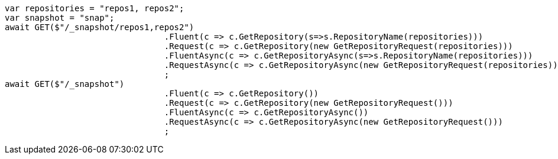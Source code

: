 [source, csharp]
----
var repositories = "repos1, repos2";
var snapshot = "snap";
await GET($"/_snapshot/repos1,repos2")
				.Fluent(c => c.GetRepository(s=>s.RepositoryName(repositories)))
				.Request(c => c.GetRepository(new GetRepositoryRequest(repositories)))
				.FluentAsync(c => c.GetRepositoryAsync(s=>s.RepositoryName(repositories)))
				.RequestAsync(c => c.GetRepositoryAsync(new GetRepositoryRequest(repositories)))
				;
await GET($"/_snapshot")
				.Fluent(c => c.GetRepository())
				.Request(c => c.GetRepository(new GetRepositoryRequest()))
				.FluentAsync(c => c.GetRepositoryAsync())
				.RequestAsync(c => c.GetRepositoryAsync(new GetRepositoryRequest()))
				;
----

